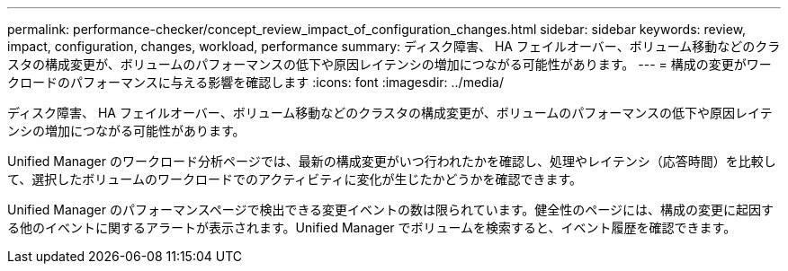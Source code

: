 ---
permalink: performance-checker/concept_review_impact_of_configuration_changes.html 
sidebar: sidebar 
keywords: review, impact, configuration, changes, workload, performance 
summary: ディスク障害、 HA フェイルオーバー、ボリューム移動などのクラスタの構成変更が、ボリュームのパフォーマンスの低下や原因レイテンシの増加につながる可能性があります。 
---
= 構成の変更がワークロードのパフォーマンスに与える影響を確認します
:icons: font
:imagesdir: ../media/


[role="lead"]
ディスク障害、 HA フェイルオーバー、ボリューム移動などのクラスタの構成変更が、ボリュームのパフォーマンスの低下や原因レイテンシの増加につながる可能性があります。

Unified Manager のワークロード分析ページでは、最新の構成変更がいつ行われたかを確認し、処理やレイテンシ（応答時間）を比較して、選択したボリュームのワークロードでのアクティビティに変化が生じたかどうかを確認できます。

Unified Manager のパフォーマンスページで検出できる変更イベントの数は限られています。健全性のページには、構成の変更に起因する他のイベントに関するアラートが表示されます。Unified Manager でボリュームを検索すると、イベント履歴を確認できます。
